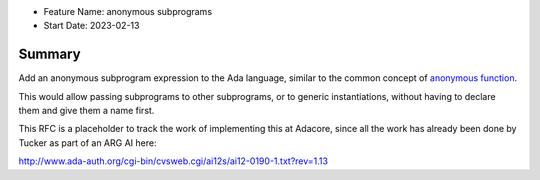 - Feature Name: anonymous subprograms
- Start Date: 2023-02-13 

Summary
=======

Add an anonymous subprogram expression to the Ada language, similar to the
common concept of `anonymous function
<https://en.wikipedia.org/wiki/Anonymous_function>`__.

This would allow passing subprograms to other subprograms, or to generic
instantiations, without having to declare them and give them a name first.

This RFC is a placeholder to track the work of implementing this at Adacore,
since all the work has already been done by Tucker as part of an ARG AI here:

http://www.ada-auth.org/cgi-bin/cvsweb.cgi/ai12s/ai12-0190-1.txt?rev=1.13
